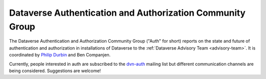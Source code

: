 .. _auth:

Dataverse Authentication and Authorization Community Group
===========================================================

The Dataverse Authentication and Authorization Community Group ("Auth" for short) reports on the state and future of authentication and authorization in installations of Dataverse to the :ref:`Dataverse Advisory Team <advisory-team>`. It is coordinated by `Philip Durbin <http://www.iq.harvard.edu/people/philip-durbin>`__ and Ben Companjen.

Currently, people interested in auth are subscribed to the `dvn-auth <https://lists.iq.harvard.edu/pipermail/dvn-auth/2013-September/000000.html>`__ mailing list but different communication channels are being considered. Suggestions are welcome!
